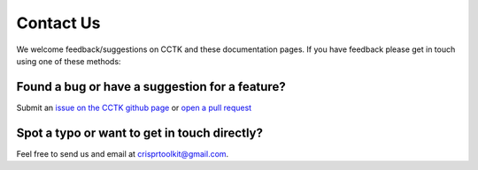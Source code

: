 ##########
Contact Us
##########

We welcome feedback/suggestions on CCTK and these documentation pages. If you have feedback please get in touch using one of these methods:

***********************************************
Found a bug or have a suggestion for a feature?
***********************************************

Submit an `issue on the CCTK github page <https://github.com/Alan-Collins/CRISPR_comparison_toolkit/issues>`_ or `open a pull request <https://github.com/Alan-Collins/CRISPR_comparison_toolkit/pulls>`_


*********************************************
Spot a typo or want to get in touch directly?
*********************************************

Feel free to send us and email at crisprtoolkit@gmail.com.
